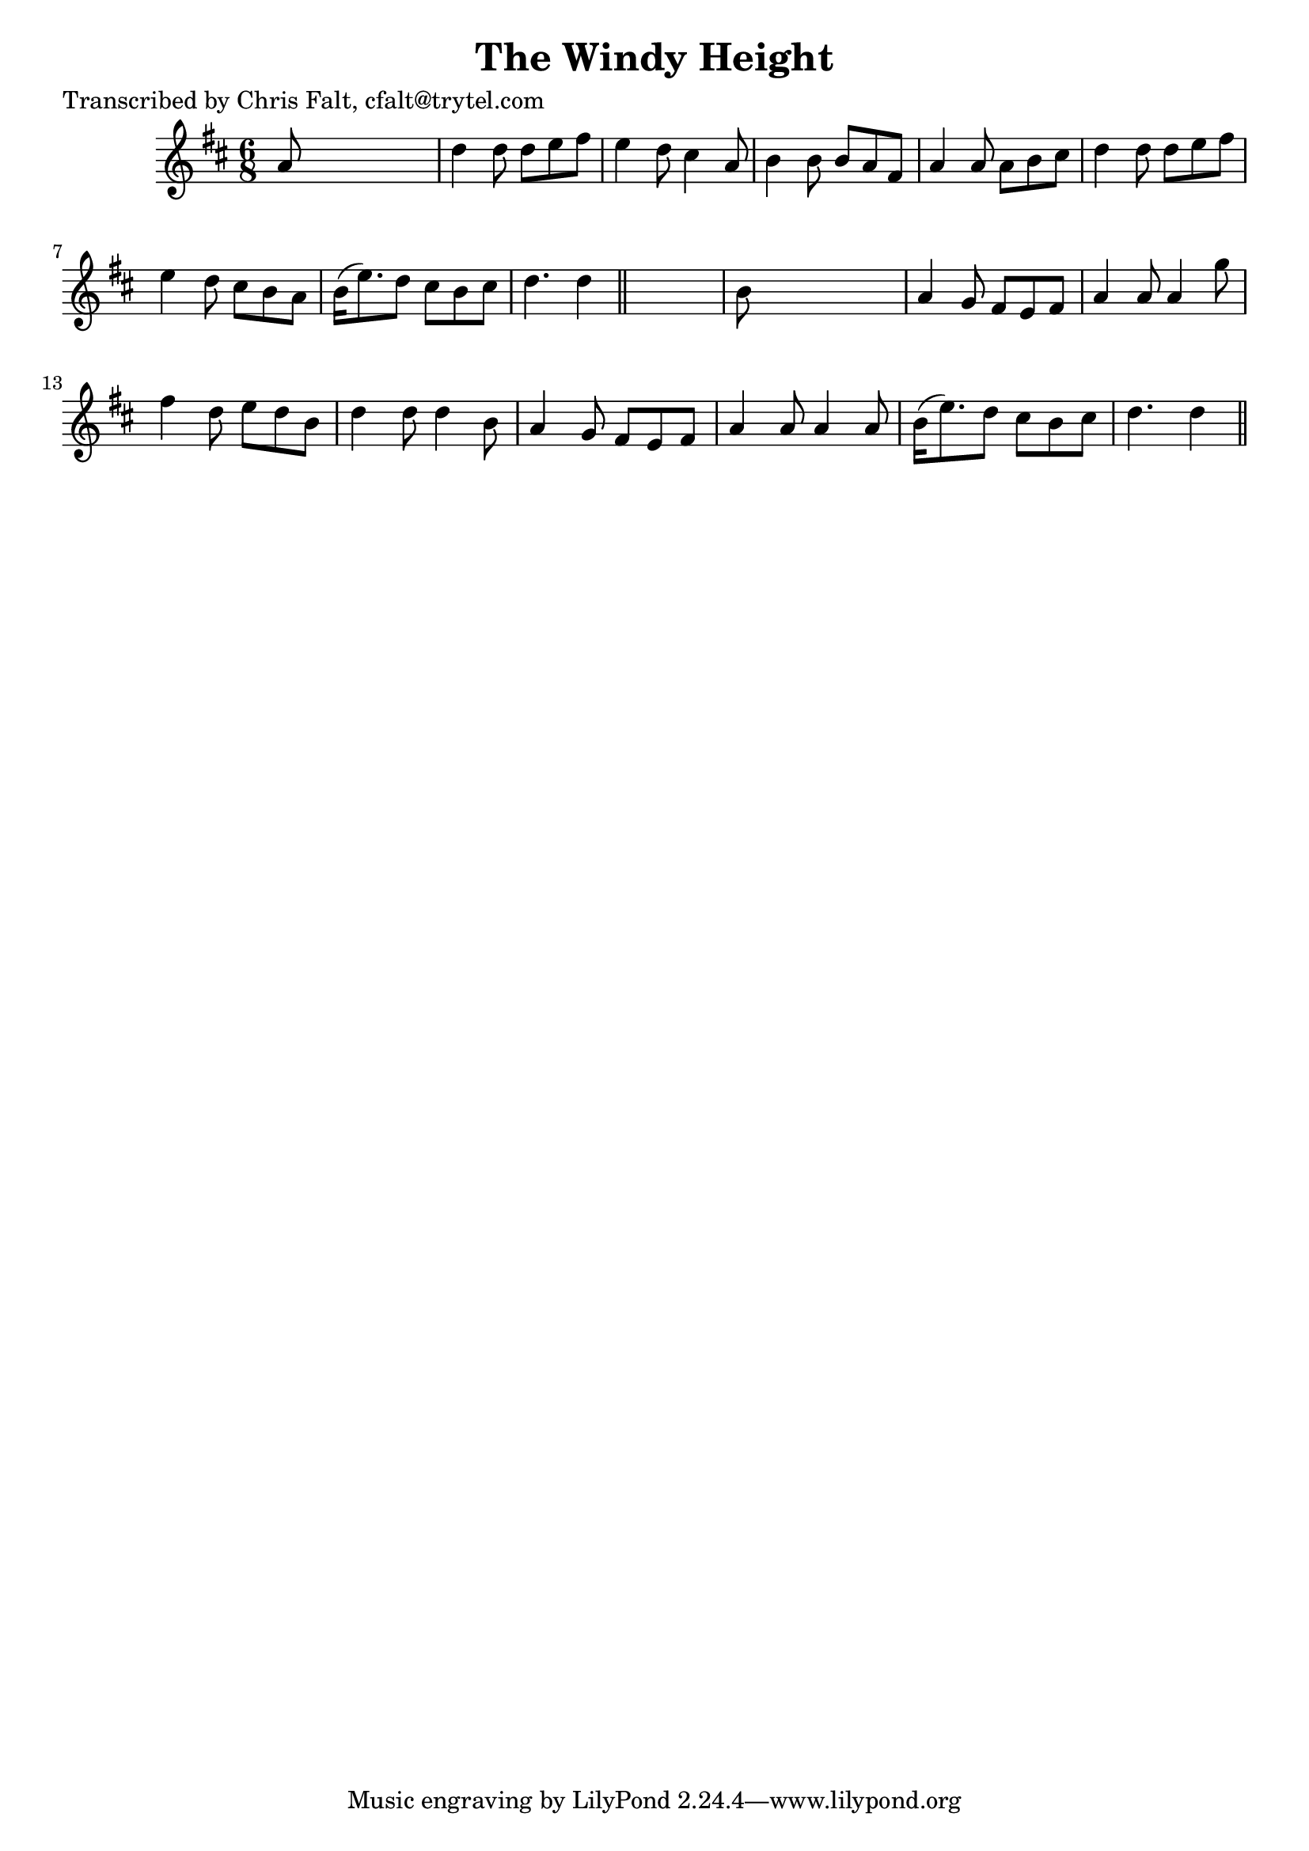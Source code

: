 
\version "2.16.2"
% automatically converted by musicxml2ly from xml/0360_cf.xml

%% additional definitions required by the score:
\language "english"


\header {
    poet = "Transcribed by Chris Falt, cfalt@trytel.com"
    encoder = "abc2xml version 63"
    encodingdate = "2015-01-25"
    title = "The Windy Height"
    }

\layout {
    \context { \Score
        autoBeaming = ##f
        }
    }
PartPOneVoiceOne =  \relative a' {
    \key d \major \time 6/8 a8 s8*5 | % 2
    d4 d8 d8 [ e8 fs8 ] | % 3
    e4 d8 cs4 a8 | % 4
    b4 b8 b8 [ a8 fs8 ] | % 5
    a4 a8 a8 [ b8 cs8 ] | % 6
    d4 d8 d8 [ e8 fs8 ] | % 7
    e4 d8 cs8 [ b8 a8 ] | % 8
    b16 ( [ e8. ) d8 ] cs8 [ b8 cs8 ] | % 9
    d4. d4 \bar "||"
    s8 | \barNumberCheck #10
    b8 s8*5 | % 11
    a4 g8 fs8 [ e8 fs8 ] | % 12
    a4 a8 a4 g'8 | % 13
    fs4 d8 e8 [ d8 b8 ] | % 14
    d4 d8 d4 b8 | % 15
    a4 g8 fs8 [ e8 fs8 ] | % 16
    a4 a8 a4 a8 | % 17
    b16 ( [ e8. ) d8 ] cs8 [ b8 cs8 ] | % 18
    d4. d4 \bar "||"
    }


% The score definition
\score {
    <<
        \new Staff <<
            \context Staff << 
                \context Voice = "PartPOneVoiceOne" { \PartPOneVoiceOne }
                >>
            >>
        
        >>
    \layout {}
    % To create MIDI output, uncomment the following line:
    %  \midi {}
    }

